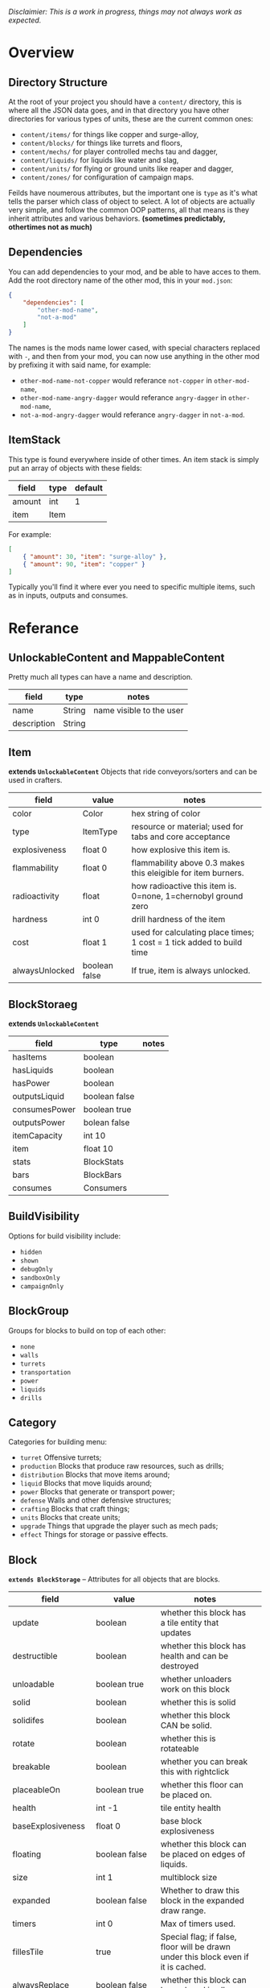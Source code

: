/Disclaimier: This is a work in progress, things may not always work as expected./

* Overview
** Directory Structure

At the root of your project you should have a ~content/~ directory, this is where all the JSON data goes, and in that directory you have other directories for various types of units, these are the current common ones:

- ~content/items/~ for things like copper and surge-alloy,
- ~content/blocks/~ for things like turrets and floors,
- ~content/mechs/~ for player controlled mechs tau and dagger,
- ~content/liquids/~ for liquids like water and slag,
- ~content/units/~ for flying or ground units like reaper and dagger,
- ~content/zones/~ for configuration of campaign maps.

Feilds have noumerous attributes, but the important one is ~type~ as it's what tells the parser which class of object to select. A lot of objects are actually very simple, and follow the common OOP patterns, all that means is they inherit attributes and various behaviors. *(sometimes predictably, othertimes not as much)*

** Dependencies

You can add dependencies to your mod, and be able to have acces to them. Add the root directory name of the other mod, this in your ~mod.json~:

#+BEGIN_SRC json
{
    "dependencies": [
        "other-mod-name",
        "not-a-mod"
    ]
}
#+END_SRC

The names is the mods name lower cased, with special characters replaced with ~-~, and then from your mod, you can now use anything in the other mod by prefixing it with said name, for example:

- ~other-mod-name-not-copper~ would referance ~not-copper~ in ~other-mod-name~,
- ~other-mod-name-angry-dagger~ would referance ~angry-dagger~ in ~other-mod-name~,
- ~not-a-mod-angry-dagger~ would referance ~angry-dagger~ in ~not-a-mod~.

** ItemStack

This type is found everywhere inside of other times. An item stack is simply put an array of objects with these fields:

| field  | type | default |
|--------|------|---------|
| amount | int  | 1       |
| item   | Item |         |

For example:

#+BEGIN_SRC json
[
    { "amount": 30, "item": "surge-alloy" },
    { "amount": 90, "item": "copper" }
]
#+END_SRC

Typically you'll find it where ever you need to specific multiple items, such as in inputs, outputs and consumes.

* Referance

** UnlockableContent and MappableContent 

Pretty much all types can have a name and description.

| field       | type   | notes                    |
|-------------|--------|--------------------------|
| name        | String | name visible to the user |
| description | String |                          |

** Item

*extends ~UnlockableContent~* Objects that ride conveyors/sorters and can be used in crafters.

| field          | value         | notes                                                                 |
|----------------|---------------|-----------------------------------------------------------------------|
| color          | Color         | hex string of color                                                   |
| type           | ItemType      | resource or material; used for tabs and core acceptance               |
| explosiveness  | float 0       | how explosive this item is.                                           |
| flammability   | float 0       | flammability above 0.3 makes this eleigible for item burners.         |
| radioactivity  | float         | how radioactive this item is. 0=none, 1=chernobyl ground zero         |
| hardness       | int 0         | drill hardness of the item                                            |
| cost           | float 1       | used for calculating place times; 1 cost = 1 tick added to build time |
| alwaysUnlocked | boolean false | If true, item is always unlocked.                                     |

** BlockStoraeg

*extends ~UnlockableContent~* 

| field         | type          | notes |
|---------------|---------------|-------|
| hasItems      | boolean       |       |
| hasLiquids    | boolean       |       |
| hasPower      | boolean       |       |
| outputsLiquid | boolean false |       |
| consumesPower | boolean true  |       |
| outputsPower  | bolean false  |       |
| itemCapacity  | int 10        |       |
| item          | float 10      |       |
| stats         | BlockStats    |       |
| bars          | BlockBars     |       |
| consumes      | Consumers     |       |

** BuildVisibility

Options for build visibility include:
- ~hidden~
- ~shown~
- ~debugOnly~
- ~sandboxOnly~
- ~campaignOnly~

** BlockGroup

Groups for blocks to build on top of each other:
- ~none~
- ~walls~
- ~turrets~
- ~transportation~
- ~power~
- ~liquids~
- ~drills~

** Category

Categories for building menu:
- ~turret~ Offensive turrets;
- ~production~ Blocks that produce raw resources, such as drills;
- ~distribution~ Blocks that move items around;
- ~liquid~ Blocks that move liquids around;
- ~power~ Blocks that generate or transport power;
- ~defense~ Walls and other defensive structures;
- ~crafting~ Blocks that craft things;
- ~units~ Blocks that create units;
- ~upgrade~ Things that upgrade the player such as mech pads;
- ~effect~ Things for storage or passive effects.


** Block

*~extends BlockStorage~* -- Attributes for all objects that are blocks.

| field               | value                    | notes                                                                              |   |
|---------------------|--------------------------|------------------------------------------------------------------------------------|---|
| update              | boolean                  | whether this block has a tile entity that updates                                  |   |
| destructible        | boolean                  | whether this block has health and can be destroyed                                 |   |
| unloadable          | boolean true             | whether unloaders work on this block                                               |   |
| solid               | boolean                  | whether this is solid                                                              |   |
| solidifes           | boolean                  | whether this block CAN be solid.                                                   |   |
| rotate              | boolean                  | whether this is rotateable                                                         |   |
| breakable           | boolean                  | whether you can break this with rightclick                                         |   |
| placeableOn         | boolean true             | whether this floor can be placed on.                                               |   |
| health              | int -1                   | tile entity health                                                                 |   |
| baseExplosiveness   | float 0                  | base block explosiveness                                                           |   |
| floating            | boolean false            | whether this block can be placed on edges of liquids.                              |   |
| size                | int 1                    | multiblock size                                                                    |   |
| expanded            | boolean false            | Whether to draw this block in the expanded draw range.                             |   |
| timers              | int 0                    | Max of timers used.                                                                |   |
| fillesTile          | true                     | Special flag; if false, floor will be drawn under this block even if it is cached. |   |
| alwaysReplace       | boolean false            | whether this block can be replaced in all cases                                    |   |
| group               | BlockGroup "none"        | Unless ~canReplace~ is overriden, blocks in the same group can replace each other. |   |
| priority            | TargetPriority "base"    | Targeting priority of this block, as seen by enemies.                              |   |
| configurable        | boolean                  | Whether the block can be tapped and selected to configure.                         |   |
| consumesTap         | boolean                  | Whether this block consumes touchDown events when tapped.                          |   |
| posConfig           | boolean                  | Whether the config is positional and needs to be shifted.                          |   |
| targetable          | boolean true             | Whether units target this block.                                                   |   |
| canOverdrive        | boolean true             | Whether the overdrive core has any effect on this block.                           |   |
| outlineColor        | Color "404049"           | Outlined icon color.                                                               |   |
| outlineIcon         | boolean false            | Whether the icon region has an outline added.                                      |   |
| hasShadow           | boolean true             | Whether this block has a shadow under it.                                          |   |
| breakSound          | Sound boom               | Sounds made when this block breaks.                                                |   |
| activeSound         | Sound none               | The sound that this block makes while active. One sound loop. Do not overuse.      |   |
| activeSoundVolume   | float 0.5                | Active sound base volume.                                                          |   |
| idleSound           | Sound none               | The sound that this block makes while idle. Uses one sound loop for all blocks.    |   |
| idleSoundVolume     | float 0.5                | Idle sound base volume.                                                            |   |
| requirements        | ItemStack []             | Cost of constructing this block.                                                   |   |
| category            | Category "distribution"  | Category in place menu.                                                            |   |
| buildCost           | float                    | Cost of building this block; do not modify directly!                               |   |
| buildVisibility     | BuildVisibility "hidden" | Whether this block is visible and can currently be built.                          |   |
| buildCostMultiplier | float 1                  | Multiplier for speed of building this block.                                       |   |
| instantTransfer     | boolean false            | Whether this block has instant transfer.                                           |   |
| alwaysUnlocked      | boolean false            |                                                                                    |   |

*** Wall 
    *~extends Block~*

    | field    | type | default |
    |----------+------+---------|
    | variants | int  |       0 |

    Defaults

    | field               | default |
    |---------------------+---------|
    | solid               | true    |
    | destructible        | true    |
    | group               | walls   |
    | buildCostMultiplier | 5       |

**** Door
     *~extends Wall~*
     
     | field   | type   | default   |
     |---------+--------+-----------|
     | openfx  | Effect | dooropen  |
     | closefx | Effect | doorclose |

     Defaults:

     | field       | type  |
     |-------------+-------|
     | solid       | false |
     | solidfies   | true  | 
     | consumesTap | true  | 

** Effect

Value type should be ~string~. This type will animate a pre-programmed effects. List of built-in effects:

- none, placeBlock, breakBlock, smoke, spawn, tapBlock, select;
- vtolHover, unitDrop, unitPickup, unitLand, pickup, healWave, heal, 
    landShock, reactorsmoke, nuclearsmoke, nuclearcloud;
- redgeneratespark, generatespark, fuelburn, plasticburn, pulverize, 
    pulverizeRed, pulverizeRedder, pulverizeSmall, pulverizeMedium;
- producesmoke, smeltsmoke, formsmoke, blastsmoke, lava, doorclose, 
    dooropen, dooropenlarge, doorcloselarge, purify, purifyoil, purifystone, generate;
- mine, mineBig, mineHuge, smelt, teleportActivate, teleport, teleportOut, ripple, bubble, launch;
- healBlock, healBlockFull, healWaveMend, overdriveWave, overdriveBlockFull, shieldBreak, hitBulletSmall, hitFuse;
- hitBulletBig, hitFlameSmall, hitLiquid, hitLaser, hitLancer, hitMeltdown, despawn, flakExplosion, blastExplosion;
- plasticExplosion, artilleryTrail, incendTrail, missileTrail, absorb, flakExplosionBig, plasticExplosionFlak, burning, fire;
- fireSmoke, steam, fireballsmoke, ballfire, freezing, melting, wet, oily, overdriven, dropItem, shockwave;
- bigShockwave, nuclearShockwave, explosion, blockExplosion, 
    blockExplosionSmoke, shootSmall, shootHeal, shootSmallSmoke, shootBig, shootBig2, shootBigSmoke;
- shootBigSmoke2, shootSmallFlame, shootPyraFlame, shootLiquid, shellEjectSmall, shellEjectMedium;
- shellEjectBig, lancerLaserShoot, lancerLaserShootSmoke, lancerLaserCharge,
    lancerLaserChargeBegin, lightningCharge, lightningShoot;
- unitSpawn, spawnShockwave, magmasmoke, impactShockwave, 
    impactcloud, impactsmoke, dynamicExplosion, padlaunch, commandSend, coreLand.

You can't currently create custom effects.

** BulletType

| field              | value             | notes                                                                   |
|--------------------|-------------------|-------------------------------------------------------------------------|
| lifetime           | float             | amount of ticks it lasts                                                |
| speed              | float             | inital speed of bullet                                                  |
| damage             | float             | collision damage                                                        |
| hitSize            | float 4           | collision radius                                                        |
| drawSize           | float 40          |                                                                         |
| drag               | float 0           | decelleration per tick                                                  |
| pierce             | boolean           | whether it can collide                                                  |
| hitEffect          | Effect            | created when bullet hits something                                      |
| despawnEffect      | Effect            | created when bullet despawns                                            |
| shootEffect        | Effect            | created when shooting                                                   |
| smokeEffect        | Effect            | created when shooting                                                   |
| hitSound           | Sound             | made when hitting something or getting removed                          |
| inaccuracy         | float 0           | extra inaccuracy                                                        |
| ammoMultiplier     | float 2           | how many bullets get created per item/liquid                            |
| reloadMultiplier   | float 1           | multiplied by turret reload speed                                       |
| recoil             | float             | recoil from shooter entities                                            |
| splashDamage       | float 0f          |                                                                         |
| knockback          | float             | Knockback in velocity.                                                  |
| hitTiles           | boolean true      | Whether this bullet hits tiles.                                         |
| status             | StatusEffect none | Status effect applied on hit.                                           |
| statusDuration     | float 600         | Intensity of applied status effect in terms of duration.                |
| collidesTiles      | boolean true      | Whether this bullet type collides with tiles.                           |
| collidesTeam       | boolean false     | Whether this bullet type collides with tiles that are of the same team. |
| collidesAir        | boolean true      | Whether this bullet type collides with air units.                       |
| collides           | boolean true      | Whether this bullet types collides with anything at all.                |
| keepVelocity       | boolean true      | Whether velocity is inherited from the shooter.                         |
| fragBullets        | int 9             |                                                                         |
| fragVelocityMin    | float 0.2         |                                                                         |
| fragVelocityMax    | float 1           |                                                                         |
| fragBullet         | BulletType null   |                                                                         |
| splashDamageRadius | float -1f         | Use a negative value to disable splash damage.                          |
| incendAmount       | int 0             |                                                                         |
| incendSpread       | float 8f          |                                                                         |
| incendChance       | float 1f          |                                                                         |
| homingPower        | float 0f          |                                                                         |
| homingRange        | float 50f         |                                                                         |
| lightining         | int               |                                                                         |
| lightningLength    | int 5             |                                                                         |
| hitShake           | float 0f          |                                                                         |
    
*** BasicBulletType

The actual bullet type.

| field        | value                  | notes |
|--------------|------------------------|-------|
| backColor    | Color bulletYellowBack |       |
| frontColor   | Color bulletYellow     |       |
| bulletWidth  | float 5                |       |
| bulletHeight | float 7                |       |
| bulletShrink | float 0.5              |       |
| bulletSprite | String                 |       |

**** ArtilleryBulletType

| field       | value                 | notes |
|-------------|-----------------------|-------|
| trailEffect | Effect artilleryTrail |       |


Defaults:

| field         | value     |
|---------------|-----------|
| collidesTiles | false     |
| collides      | false     |
| hitShake      | 1         |
| hitSound      | explosion |

**** BombBulletType

Defaults:

| field              | value     |
|--------------------|-----------|
| collidesTiles      | false     |
| collides           | false     |
| bulletShrink       | 0.7       |
| lifetime           | 30        |
| drag               | 0.05      |
| keepVelocity       | false     |
| collidesAir        | false     |
| hitSound           | explosion |

    
**** FlakBulletType

Bullets that explode near enemies.

| field        | value    | notes |
|--------------|----------|-------|
| explodeRange | float 30 |       |

Defaults:

| field              | value            |
|--------------------|------------------|
| splashDamage       | 15               |
| splashDamageRadius | 34               |
| hitEffect          | flakExplosionBig |
| bulletWidth        | 8                |
| bulletHeight       | 10               |


**** HealBulletType

Bullets that can heal blocks of the same team as the shooter.

| field       | value   | notes |
|-------------|---------|-------|
| healPercent | float 3 |       |

Defaults:

| field         | value     |
|---------------|-----------|
| shootEffect   | shootHeal |
| smokeEffect   | hitLaser  |
| hitEffect     | hitLaser  |
| despawnEffect | hitLaser  |
| collidesTeam  | true      |


**** LiquidBulletType

| field  | value       |                |
|--------|-------------|----------------|
| liquid | Liquid null | required field |

Defaults:

| field          | value     |
|----------------|-----------|
| lifetime       | 74        |
| statusDuration | 90        |
| despawnEffect  | none      |
| hitEffect      | hitLiquid |
| smokeEffect    | none      |
| shootEffect    | none      |
| drag           | 0.009     |
| knockback      | 0.55      |


**** MassDriverBolt

Defaults:

| field         | value        |
|---------------|--------------|
| collidesTiles | false        |
| lifetime      | 200          |
| despawnEffect | smeltsmoke   |
| hitEffect     | hitBulletBig |
| drag          | 0.005        |

**** MissileBulletType

| field      | value                   |   |
|------------|-------------------------|---|
| trailColor | Color missileYellowBack |   |
| weaveScale | float 0                 |   |
| weaveMag   | float -1                |   |
    
